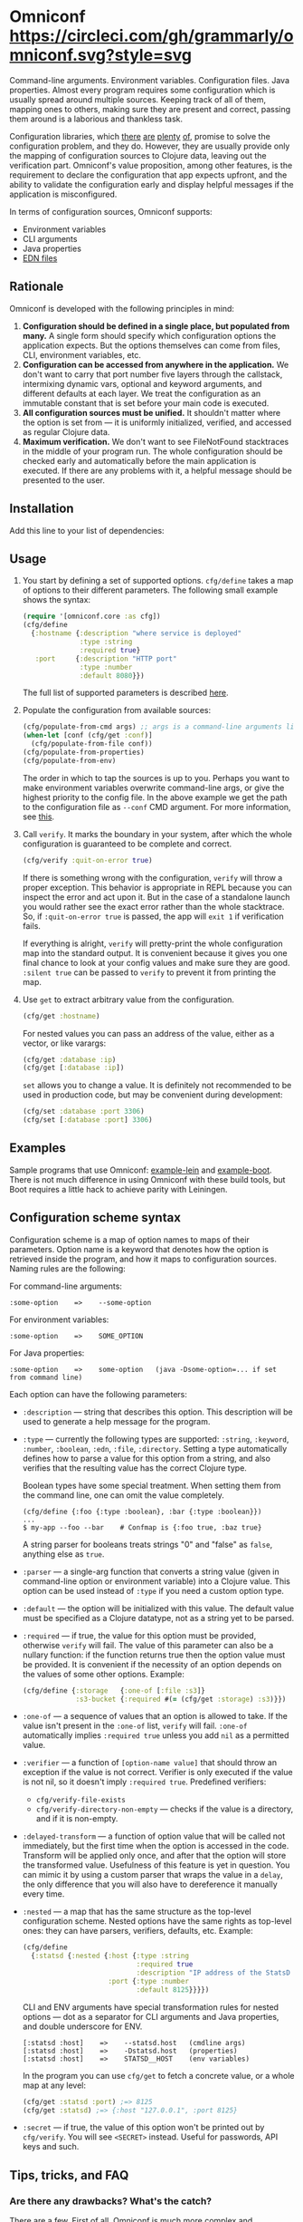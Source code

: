 * Omniconf [[https://circleci.com/gh/grammarly/omniconf][https://circleci.com/gh/grammarly/omniconf.svg?style=svg]]

  Command-line arguments. Environment variables. Configuration files. Java
  properties. Almost every program requires some configuration which is usually
  spread around multiple sources. Keeping track of all of them, mapping ones to
  others, making sure they are present and correct, passing them around is a
  laborious and thankless task.

  Configuration libraries, which [[https://github.com/weavejester/environ][there]] [[https://github.com/juxt/aero][are]] [[https://github.com/tolitius/cprop][plenty]] [[https://github.com/reborg/fluorine][of]], promise to solve the
  configuration problem, and they do. However, they are usually provide only the
  mapping of configuration sources to Clojure data, leaving out the verification
  part. Omniconf's value proposition, among other features, is the requirement
  to declare the configuration that app expects upfront, and the ability to
  validate the configuration early and display helpful messages if the
  application is misconfigured.

  In terms of configuration sources, Omniconf supports:

  - Environment variables
  - CLI arguments
  - Java properties
  - [[#providing-configuration-as-files][EDN files]]

** Rationale

   Omniconf is developed with the following principles in mind:

   1. *Configuration should be defined in a single place, but populated from
      many.* A single form should specify which configuration options the
      application expects. But the options themselves can come from files, CLI,
      environment variables, etc.
   2. *Configuration can be accessed from anywhere in the application.* We
      don't want to carry that port number five layers through the callstack,
      intermixing dynamic vars, optional and keyword arguments, and different
      defaults at each layer. We treat the configuration as an immutable
      constant that is set before your main code is executed.
   3. *All configuration sources must be unified.* It shouldn't matter where the
      option is set from --- it is uniformly initialized, verified, and accessed as
      regular Clojure data.
   4. *Maximum verification.* We don't want to see FileNotFound stacktraces in
      the middle of your program run. The whole configuration should be checked
      early and automatically before the main application is executed. If there
      are any problems with it, a helpful message should be presented to the user.

** Installation

   Add this line to your list of dependencies:

   [[https://clojars.org/com.grammarly/omniconf][https://clojars.org/com.grammarly/omniconf/latest-version.svg]]

** Usage

   1. You start by defining a set of supported options. =cfg/define= takes a map
      of options to their different parameters. The following small example
      shows the syntax:

      #+BEGIN_SRC clojure
(require '[omniconf.core :as cfg])
(cfg/define
  {:hostname {:description "where service is deployed"
              :type :string
              :required true}
   :port     {:description "HTTP port"
              :type :number
              :default 8080}})
      #+END_SRC

     The full list of supported parameters is described [[https://github.com/grammarly/omniconf#configuration-scheme-syntax][here]].

   2. Populate the configuration from available sources:

      #+BEGIN_SRC clojure
      (cfg/populate-from-cmd args) ;; args is a command-line arguments list
      (when-let [conf (cfg/get :conf)]
        (cfg/populate-from-file conf))
      (cfg/populate-from-properties)
      (cfg/populate-from-env)
      #+END_SRC

      The order in which to tap the sources is up to you. Perhaps you want to
      make environment variables overwrite command-line args, or give the
      highest priority to the config file. In the above example we get the path
      to the configuration file as =--conf= CMD argument. For more information,
      see [[https://github.com/grammarly/omniconf#providing-configuration-as-files][this]].

   3. Call =verify=. It marks the boundary in your system, after which
      the whole configuration is guaranteed to be complete and correct.

      #+BEGIN_SRC clojure
      (cfg/verify :quit-on-error true)
      #+END_SRC

      If there is something wrong with the configuration, =verify= will throw a
      proper exception. This behavior is appropriate in REPL because you can inspect
      the error and act upon it. But in the case of a standalone launch you
      would rather see the exact error rather than the whole stacktrace. So, if
      =:quit-on-error true= is passed, the app will =exit 1= if verification
      fails.

      If everything is alright, =verify= will pretty-print the whole
      configuration map into the standard output. It is convenient because it
      gives you one final chance to look at your config values and make sure
      they are good. =:silent true= can be passed to =verify= to prevent it from
      printing the map.

   4. Use =get= to extract arbitrary value from the configuration.

      #+BEGIN_SRC clojure
      (cfg/get :hostname)
      #+END_SRC

      For nested values you can pass an address of the value, either as a vector, or
      like varargs:

      #+BEGIN_SRC clojure
      (cfg/get :database :ip)
      (cfg/get [:database :ip])
      #+END_SRC

      =set= allows you to change a value. It is definitely not recommended to
      be used in production code, but may be convenient during development:

      #+BEGIN_SRC clojure
      (cfg/set :database :port 3306)
      (cfg/set [:database :port] 3306)
      #+END_SRC

** Examples

   Sample programs that use Omniconf: [[./example-lein][example-lein]] and [[./example-boot][example-boot]]. There is
   not much difference in using Omniconf with these build tools, but Boot
   requires a little hack to achieve parity with Leiningen.

** Configuration scheme syntax

   Configuration scheme is a map of option names to maps of their parameters.
   Option name is a keyword that denotes how the option is retrieved inside
   the program, and how it maps to configuration sources. Naming rules are the
   following:

   For command-line arguments:

   : :some-option    =>    --some-option

   For environment variables:

   : :some-option    =>    SOME_OPTION

   For Java properties:

   : :some-option    =>    some-option   (java -Dsome-option=... if set from command line)

   Each option can have the following parameters:

   - =:description= --- string that describes this option. This description
     will be used to generate a help message for the program.

   - =:type= --- currently the following types are supported: =:string=,
     =:keyword=, =:number=, =:boolean=, =:edn=, =:file=, =:directory=. Setting a
     type automatically defines how to parse a value for this option from a
     string, and also verifies that the resulting value has the correct Clojure
     type.

     Boolean types have some special treatment. When setting them from the
     command line, one can omit the value completely.

     : (cfg/define {:foo {:type :boolean}, :bar {:type :boolean}})
     : ...
     : $ my-app --foo --bar    # Confmap is {:foo true, :baz true}

     A string parser for booleans treats strings "0" and "false" as =false=,
     anything else as =true=.

   - =:parser= --- a single-arg function that converts a string value (given in
     command-line option or environment variable) into a Clojure value. This
     option can be used instead of =:type= if you need a custom option type.

   - =:default= --- the option will be initialized with this value. The default
     value must be specified as a Clojure datatype, not as a string yet to be
     parsed.

   - =:required= --- if true, the value for this option must be provided,
     otherwise =verify= will fail. The value of this parameter can also be a
     nullary function: if the function returns true then the option value must
     be provided. It is convenient if the necessity of an option depends on the
     values of some other options. Example:

     #+BEGIN_SRC clojure
     (cfg/define {:storage   {:one-of [:file :s3]}
                  :s3-bucket {:required #(= (cfg/get :storage) :s3)}})
     #+END_SRC

   - =:one-of= --- a sequence of values that an option is allowed to take. If
     the value isn't present in the =:one-of= list, =verify= will fail.
     =:one-of= automatically implies =:required true= unless you add =nil= as a
     permitted value.

   - =:verifier= --- a function of =[option-name value]= that should throw an
     exception if the value is not correct. Verifier is only executed if the
     value is not nil, so it doesn't imply =:required true=. Predefined
     verifiers:
     + =cfg/verify-file-exists=
     + =cfg/verify-directory-non-empty= --- checks if the value is a directory,
       and if it is non-empty.

   - =:delayed-transform= --- a function of option value that will be called not
     immediately, but the first time when the option is accessed in the code.
     Transform will be applied only once, and after that the option will store
     the transformed value. Usefulness of this feature is yet in question. You
     can mimic it by using a custom parser that wraps the value in a =delay=,
     the only difference that you will also have to dereference it manually
     every time.

   - =:nested= --- a map that has the same structure as the top-level
     configuration scheme. Nested options have the same rights as top-level
     ones: they can have parsers, verifiers, defaults, etc. Example:

     #+BEGIN_SRC clojure
(cfg/define
  {:statsd {:nested {:host {:type :string
                            :required true
                            :description "IP address of the StatsD server"}
                     :port {:type :number
                            :default 8125}}}})
     #+END_SRC

     CLI and ENV arguments have special transformation rules for nested options
     --- dot as a separator for CLI arguments and Java properties, and double
     underscore for ENV.

     : [:statsd :host]    =>    --statsd.host   (cmdline args)
     : [:statsd :host]    =>    -Dstatsd.host   (properties)
     : [:statsd :host]    =>    STATSD__HOST    (env variables)

     In the program you can use =cfg/get= to fetch a concrete value, or a whole
     map at any level:

     #+BEGIN_SRC clojure
     (cfg/get :statsd :port) ;=> 8125
     (cfg/get :statsd) ;=> {:host "127.0.0.1", :port 8125}
     #+END_SRC

   - =:secret= --- if true, the value of this option won't be printed out by
     =cfg/verify=. You will see =<SECRET>= instead. Useful for passwords, API
     keys and such.

** Tips, tricks, and FAQ

*** Are there any drawbacks? What's the catch?

    There are a few. First of all, Omniconf is much more complex and intertwined
    than, say, Environ. This might put off some developers, although we suspect
    they are re-implementing half of Omniconf functionality on top of Environ
    anyway (like we did before).

    Omniconf is not suited for dynamic configuration. If you need options to be
    changed during runtime, values coming from some external dynamic sources,
    you are better off using a proper solution for that, e.g. Zookeeper together
    with some wrapper library.

    Omniconf configuration map is a global mutable singleton. It is OK if you
    use Omniconf like we suggest to --- populate the values before any
    application code is executed, and then never change them again --- but there
    might be usecases where this approach does not fit.

    Omniconf is an application-level tool. You most likely don't want to make
    your library depend on it, forcing the library users to configure through
    Omniconf too.

*** Why are there no convenient Leiningen plugins/Boot tasks for Omniconf?

    In the end we distribute and deploy our applications as uberjars. As a
    standalone JAR our program doesn't have access to Leiningen or Boot. Hence,
    it is better not to offload anything to plugins to avoid spawning
    differences between development and production time.

*** CLI help command

    =:help= option gets a special treatment in Omniconf. It can have
    =:help-name= and =:help-description= parameters that will be used when
    printing the help message. If =populate-from-cmd= encounters =--help= on
    the arguments list, it prints the help message and quits.

*** Useful functions and macros

    =with-options= works as =let= for configuration values, i.e. it takes a binding
    list of symbols that should have the same names as options' keyword names.
    Only top-level options are supported, destructuring of nested values is not
    possible right now.

    #+BEGIN_SRC clojure
(cfg/with-options [username password]
  ;; Binds (cfg/get :username) to username, and (cfg/get :password) to password.
  ...)
    #+END_SRC

*** Verify configuration during builds

    It may be useful to run =cfg/verify= as a part of the build step. If you
    provide all the options during that step as you do when running the program,
    then you will be able catch the misconfiguration errors before the app is
    deployed.

    To do this properly you have to create another entry point into your program
    that only runs the config definition, population and verification. Look into
    example projects for inspiration.

*** Providing configuration as files

    EDN files are another source of configuration that Omniconf can use. They
    must contain a map of options to their values, which will be merged into the
    config when =populate-from-file= is called. The values should already have
    the format the option requires (number, keyword); but you can also use strings
    so that parser will be called on them.

    It is somewhat tricky to tell Omniconf where to look for a configuration
    file at runtime. One of the solutions is to specify the configuration file
    in one of the command-line arguments. So you have to =populate-from-cmd=
    first, and then to populate from config file if it has been provided.
    However, this way the configuration file will have the priority over CLI
    arguments which is not always desirable. As a workaround, you can call
    =populate-from-cmd= again, but only if your CLI args are idempotent (i.e.
    they don't contain =^:concat=).

*** Special operations for EDN options

    Sometimes you don't want to completely overwrite an EDN value, but append to
    it. For this case two special operations, --- =^:concat= and =^:merge= ---
    can be attached to a map or a list when setting them from any source.
    Example:

    #+BEGIN_SRC clojure
    (cfg/define {:emails {:type :edn
                          :default ["admin1@corp.org" "admin2@corp.org"]}
                 :roles  {:type :edn
                          :default {"admin1@corp.org" :admin
                                    "admin2@corp.org" :admin}}})
    ...
    $ my-app --emails '^:concat ["user1@corp.org"]' --roles '^:merge {"user1@corp.org" :user}'
    #+END_SRC


*** Custom logging for Omniconf

    By default, Omniconf prints errors and final configuration map to standard
    output. But if you have many servers, it may not be very convenient to
    connect to each to see if all of them are correctly configured. Perhaps you
    have a Logstash forwarder running on the instance, or some other centralized
    logging solution. So, you can call =cfg/set-logging-fn= to make Omniconf use
    it instead of =println=. For Timbre 4.3.1 it will be something like this:

    #+BEGIN_SRC clojure
(require '[taoensso.timbre :as log])
(cfg/set-logging-fn (fn [& args]
                      (log/-log! log/*config* :info "omniconf.core"
                                 nil nil :p nil (delay (vec args)) nil)))
    #+END_SRC

    Note that this will only work if you are able to initialize logging without
    any data from Omniconf. This is a chicken-and-egg problem that doesn't have
    a proper solution, as it is very case-specific.

** License

   © Copyright 2016-2018 Grammarly, Inc.

   Licensed under the Apache License, Version 2.0 (the "License"); you may not
   use this file except in compliance with the License. You may obtain a copy of
   the License at

   http://www.apache.org/licenses/LICENSE-2.0

   Unless required by applicable law or agreed to in writing, software
   distributed under the License is distributed on an "AS IS" BASIS, WITHOUT
   WARRANTIES OR CONDITIONS OF ANY KIND, either express or implied. See the
   License for the specific language governing permissions and limitations under
   the License.
